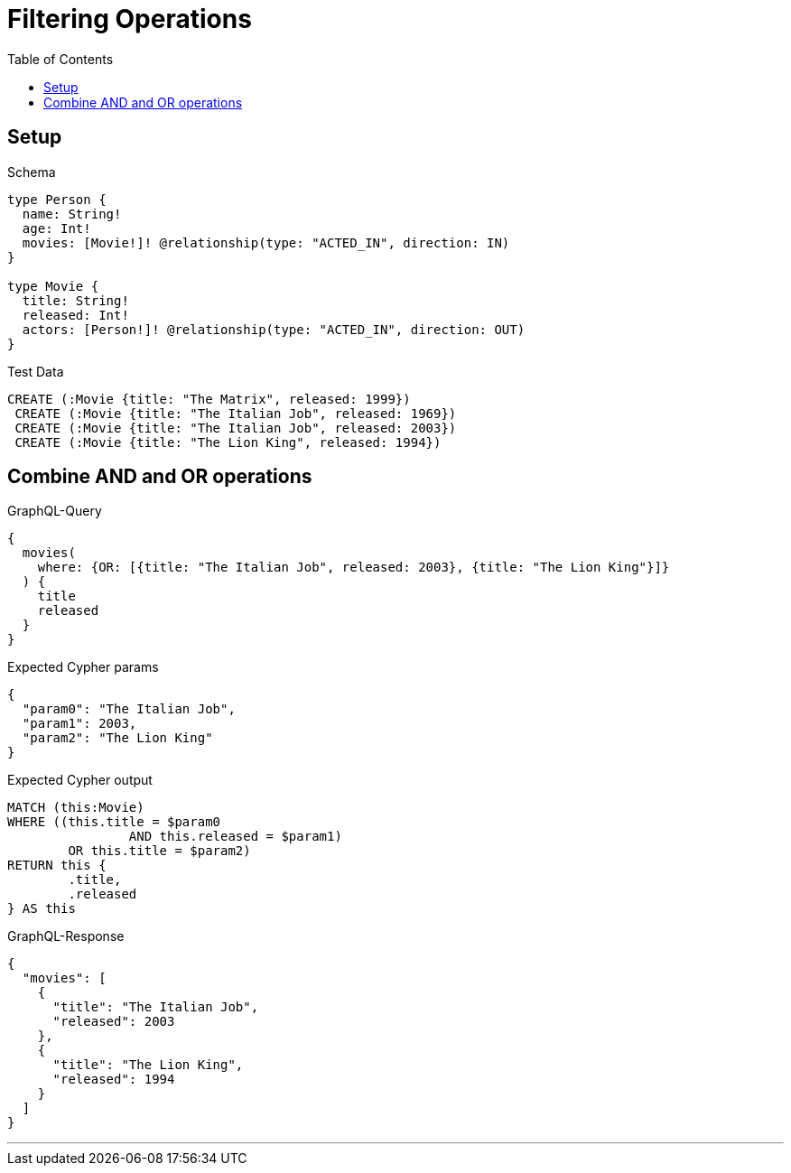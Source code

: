 :toc:
:toclevels: 42

= Filtering Operations

== Setup

.Schema
[source,graphql,schema=true]
----
type Person {
  name: String!
  age: Int!
  movies: [Movie!]! @relationship(type: "ACTED_IN", direction: IN)
}

type Movie {
  title: String!
  released: Int!
  actors: [Person!]! @relationship(type: "ACTED_IN", direction: OUT)
}
----

.Test Data
[source,cypher,test-data=true]
----
CREATE (:Movie {title: "The Matrix", released: 1999})
 CREATE (:Movie {title: "The Italian Job", released: 1969})
 CREATE (:Movie {title: "The Italian Job", released: 2003})
 CREATE (:Movie {title: "The Lion King", released: 1994})
----

== Combine AND and OR operations

.GraphQL-Query
[source,graphql]
----
{
  movies(
    where: {OR: [{title: "The Italian Job", released: 2003}, {title: "The Lion King"}]}
  ) {
    title
    released
  }
}
----

.Expected Cypher params
[source,json]
----
{
  "param0": "The Italian Job",
  "param1": 2003,
  "param2": "The Lion King"
}
----

.Expected Cypher output
[source,cypher]
----
MATCH (this:Movie)
WHERE ((this.title = $param0
		AND this.released = $param1)
	OR this.title = $param2)
RETURN this {
	.title,
	.released
} AS this
----

.GraphQL-Response
[source,json,response=true]
----
{
  "movies": [
    {
      "title": "The Italian Job",
      "released": 2003
    },
    {
      "title": "The Lion King",
      "released": 1994
    }
  ]
}
----

'''

